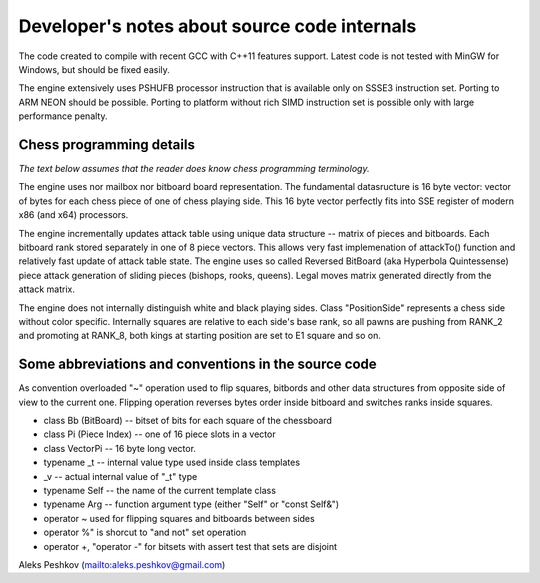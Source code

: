 Developer's notes about source code internals
=============================================

The code created to compile with recent GCC with C++11 features support.
Latest code is not tested with MinGW for Windows, but should be fixed easily.

The engine extensively uses PSHUFB processor instruction that is
available only on SSSE3 instruction set. Porting to ARM NEON should be possible.
Porting to platform without rich SIMD instruction set is possible only with
large performance penalty.

Chess programming details
-------------------------

*The text below assumes that the reader does know chess programming terminology.*

The engine uses nor mailbox nor bitboard board representation. The fundamental
datasructure is 16 byte vector: vector of bytes for each chess piece of
one of chess playing side. This 16 byte vector perfectly fits into SSE
register of modern x86 (and x64) processors.

The engine incrementally updates attack table using unique data
structure -- matrix of pieces and bitboards. Each bitboard rank stored
separately in one of 8 piece vectors. This allows very fast implemenation
of attackTo() function and relatively fast update of attack table state.
The engine uses so called Reversed BitBoard (aka Hyperbola Quintessense)
piece attack generation of sliding pieces (bishops, rooks, queens).
Legal moves matrix generated directly from the attack matrix.

The engine does not internally distinguish white and black playing sides.
Class "PositionSide" represents a chess side without color specific.
Internally squares are relative to each side's base rank, so all pawns are
pushing from RANK_2 and promoting at RANK_8, both kings at starting position
are set to E1 square and so on.

Some abbreviations and conventions in the source code
-----------------------------------------------------
As convention overloaded "~" operation
used to flip squares, bitbords and other data structures from opposite
side of view to the current one. Flipping operation reverses bytes
order inside bitboard and switches ranks inside squares.

* class Bb (BitBoard) -- bitset of bits for each square of the chessboard
* class Pi (Piece Index) -- one of 16 piece slots in a vector
* class VectorPi -- 16 byte long vector.

* typename _t -- internal value type used inside class templates
* _v -- actual internal value of "_t" type
* typename Self -- the name of the current template class
* typename Arg -- function argument type (either "Self" or "const Self&")

* operator ~ used for flipping squares and bitboards between sides
* operator %" is shorcut to "and not" set operation
* operator +, "operator -" for bitsets with assert test that sets are disjoint

Aleks Peshkov (mailto:aleks.peshkov@gmail.com)
